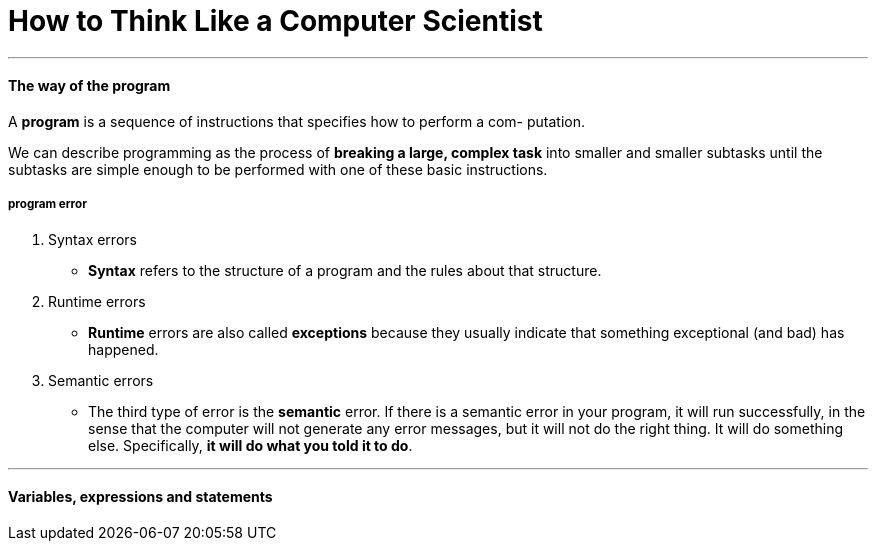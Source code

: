 = How to Think Like a Computer Scientist
:hp-tags: Reading, Python

***
#### The way of the program
A *program* is a sequence of instructions that specifies how to perform a com- putation.

We can describe programming as the process of *breaking a large, complex task* into smaller and smaller subtasks until the subtasks are simple enough to be performed with one of these basic instructions.

##### program error
1. Syntax errors
* *Syntax* refers to the structure of a program and the rules about that structure.
2. Runtime errors
* *Runtime* errors are also called *exceptions* because they usually indicate that something exceptional (and bad) has happened.
3. Semantic errors
* The third type of error is the *semantic* error. If there is a semantic error in your program, it will run successfully, in the sense that the computer will not generate any error messages, but it will not do the right thing. It will do something else. Specifically, *it will do what you told it to do*.

***
#### Variables, expressions and statements
